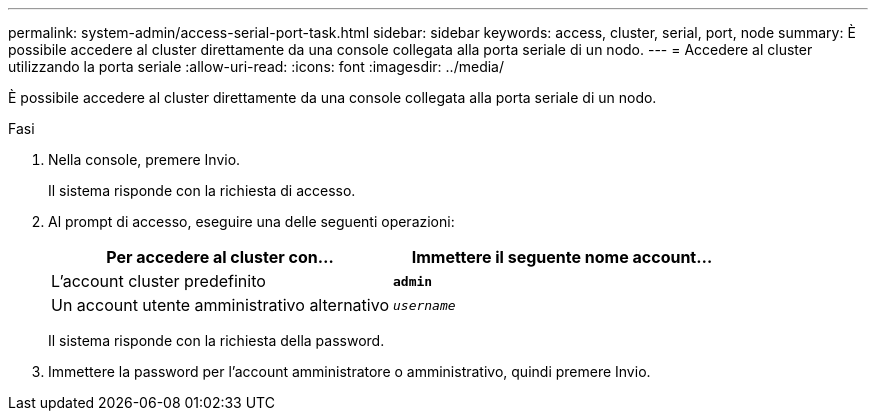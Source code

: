 ---
permalink: system-admin/access-serial-port-task.html 
sidebar: sidebar 
keywords: access, cluster, serial, port, node 
summary: È possibile accedere al cluster direttamente da una console collegata alla porta seriale di un nodo. 
---
= Accedere al cluster utilizzando la porta seriale
:allow-uri-read: 
:icons: font
:imagesdir: ../media/


[role="lead"]
È possibile accedere al cluster direttamente da una console collegata alla porta seriale di un nodo.

.Fasi
. Nella console, premere Invio.
+
Il sistema risponde con la richiesta di accesso.

. Al prompt di accesso, eseguire una delle seguenti operazioni:
+
|===
| Per accedere al cluster con... | Immettere il seguente nome account... 


 a| 
L'account cluster predefinito
 a| 
`*admin*`



 a| 
Un account utente amministrativo alternativo
 a| 
`_username_`

|===
+
Il sistema risponde con la richiesta della password.

. Immettere la password per l'account amministratore o amministrativo, quindi premere Invio.

